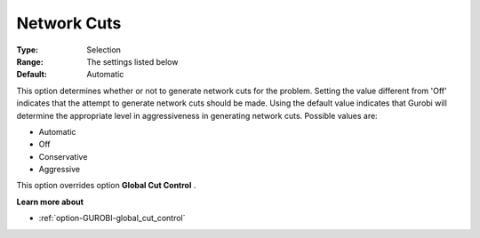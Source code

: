 .. _option-GUROBI-network_cuts:


Network Cuts
============



:Type:	Selection	
:Range:	The settings listed below	
:Default:	Automatic	



This option determines whether or not to generate network cuts for the problem. Setting the value different from 'Off' indicates that the attempt to generate network cuts should be made. Using the default value indicates that Gurobi will determine the appropriate level in aggressiveness in generating network cuts. Possible values are:



*	Automatic
*	Off
*	Conservative
*	Aggressive




This option overrides option **Global Cut Control** .





**Learn more about** 

*	:ref:`option-GUROBI-global_cut_control`  

